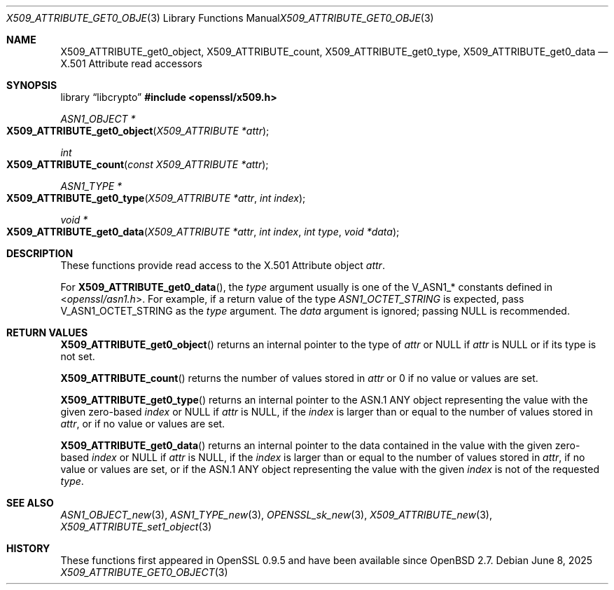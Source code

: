 .\" $OpenBSD: X509_ATTRIBUTE_get0_object.3,v 1.3 2025/06/08 22:40:30 schwarze Exp $
.\"
.\" Copyright (c) 2021 Ingo Schwarze <schwarze@openbsd.org>
.\"
.\" Permission to use, copy, modify, and distribute this software for any
.\" purpose with or without fee is hereby granted, provided that the above
.\" copyright notice and this permission notice appear in all copies.
.\"
.\" THE SOFTWARE IS PROVIDED "AS IS" AND THE AUTHOR DISCLAIMS ALL WARRANTIES
.\" WITH REGARD TO THIS SOFTWARE INCLUDING ALL IMPLIED WARRANTIES OF
.\" MERCHANTABILITY AND FITNESS. IN NO EVENT SHALL THE AUTHOR BE LIABLE FOR
.\" ANY SPECIAL, DIRECT, INDIRECT, OR CONSEQUENTIAL DAMAGES OR ANY DAMAGES
.\" WHATSOEVER RESULTING FROM LOSS OF USE, DATA OR PROFITS, WHETHER IN AN
.\" ACTION OF CONTRACT, NEGLIGENCE OR OTHER TORTIOUS ACTION, ARISING OUT OF
.\" OR IN CONNECTION WITH THE USE OR PERFORMANCE OF THIS SOFTWARE.
.\"
.Dd $Mdocdate: June 8 2025 $
.Dt X509_ATTRIBUTE_GET0_OBJECT 3
.Os
.Sh NAME
.Nm X509_ATTRIBUTE_get0_object ,
.Nm X509_ATTRIBUTE_count ,
.Nm X509_ATTRIBUTE_get0_type ,
.Nm X509_ATTRIBUTE_get0_data
.\" In the following line, "X.501" and "Attribute" are not typos.
.\" The "Attribute" type is defined in X.501, not in X.509.
.\" The type is called "Attribute" with capital "A", not "attribute".
.Nd X.501 Attribute read accessors
.Sh SYNOPSIS
.Lb libcrypto
.In openssl/x509.h
.Ft ASN1_OBJECT *
.Fo X509_ATTRIBUTE_get0_object
.Fa "X509_ATTRIBUTE *attr"
.Fc
.Ft int
.Fo X509_ATTRIBUTE_count
.Fa "const X509_ATTRIBUTE *attr"
.Fc
.Ft ASN1_TYPE *
.Fo X509_ATTRIBUTE_get0_type
.Fa "X509_ATTRIBUTE *attr"
.Fa "int index"
.Fc
.Ft void *
.Fo X509_ATTRIBUTE_get0_data
.Fa "X509_ATTRIBUTE *attr"
.Fa "int index"
.Fa "int type"
.Fa "void *data"
.Fc
.Sh DESCRIPTION
These functions provide read access to the X.501 Attribute object
.Fa attr .
.Pp
For
.Fn X509_ATTRIBUTE_get0_data ,
the
.Fa type
argument usually is one of the
.Dv V_ASN1_*
constants defined in
.In openssl/asn1.h .
For example, if a return value of the type
.Vt ASN1_OCTET_STRING
is expected, pass
.Dv V_ASN1_OCTET_STRING
as the
.Fa type
argument.
The
.Fa data
argument is ignored; passing
.Dv NULL
is recommended.
.Sh RETURN VALUES
.Fn X509_ATTRIBUTE_get0_object
returns an internal pointer to the type of
.Fa attr
or
.Dv NULL
if
.Fa attr
is
.Dv NULL
or if its type is not set.
.Pp
.Fn X509_ATTRIBUTE_count
returns the number of values stored in
.Fa attr
or 0 if no value or values are set.
.Pp
.Fn X509_ATTRIBUTE_get0_type
returns an internal pointer to the ASN.1 ANY object
representing the value with the given zero-based
.Fa index
or
.Dv NULL
if
.Fa attr
is
.Dv NULL ,
if the
.Fa index
is larger than or equal to the number of values stored in
.Fa attr ,
or if no value or values are set.
.Pp
.Fn X509_ATTRIBUTE_get0_data
returns an internal pointer to the data
contained in the value with the given zero-based
.Fa index
or
.Dv NULL
if
.Fa attr
is
.Dv NULL ,
if the
.Fa index
is larger than or equal to the number of values stored in
.Fa attr ,
if no value or values are set,
or if the ASN.1 ANY object representing the value with the given
.Fa index
is not of the requested
.Fa type .
.Sh SEE ALSO
.Xr ASN1_OBJECT_new 3 ,
.Xr ASN1_TYPE_new 3 ,
.Xr OPENSSL_sk_new 3 ,
.Xr X509_ATTRIBUTE_new 3 ,
.Xr X509_ATTRIBUTE_set1_object 3
.Sh HISTORY
These functions first appeared in OpenSSL 0.9.5
and have been available since
.Ox 2.7 .
